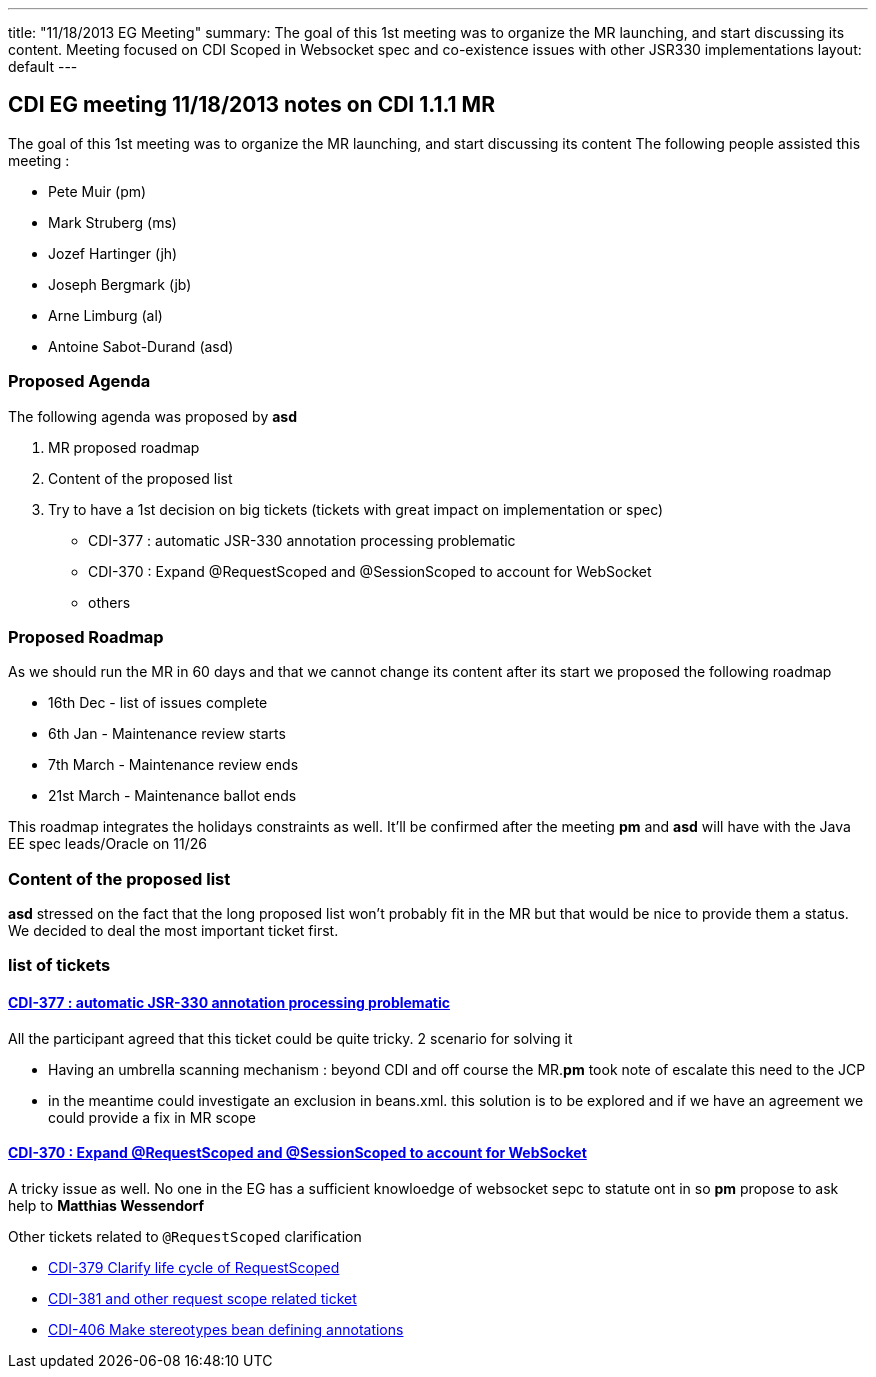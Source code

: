 ---
title: "11/18/2013 EG Meeting"
summary: The goal of this 1st meeting was to organize the MR launching, and start discussing its content. Meeting focused on CDI Scoped in Websocket spec and co-existence issues with other JSR330 implementations
layout: default
---

== CDI EG meeting 11/18/2013 notes on CDI 1.1.1 MR

The goal of this 1st meeting was to organize the MR launching, and start discussing its content
The following people assisted this meeting :

* Pete Muir (pm)
* Mark Struberg (ms)
* Jozef Hartinger (jh)
* Joseph Bergmark (jb)
* Arne Limburg (al)
* Antoine Sabot-Durand (asd)

=== Proposed Agenda 

The following agenda was proposed by *asd*

1. MR proposed roadmap 
2. Content of the proposed list 
3. Try to have a 1st decision on big tickets (tickets with great impact on implementation or spec) 
 * CDI-377 : automatic JSR-330 annotation processing problematic 
 * CDI-370 : Expand @RequestScoped and @SessionScoped to account for WebSocket 
 * others 

=== Proposed Roadmap
As we should run the MR in 60 days and that we cannot change its content after its start we proposed the following roadmap

* 16th Dec - list of issues complete
* 6th Jan - Maintenance review starts
* 7th March - Maintenance review ends
* 21st March - Maintenance ballot ends

This roadmap integrates the holidays constraints as well. It'll be confirmed after the meeting *pm* and *asd* will have with the Java EE spec leads/Oracle on 11/26 

=== Content of the proposed list

*asd* stressed on the fact that the long proposed list won't probably fit in the MR but that would be nice to provide them a status.
We decided to deal the most important ticket first. 

=== list of tickets

==== https://issues.jboss.org/browse/CDI-377[CDI-377 : automatic JSR-330 annotation processing problematic]
All the participant agreed that this ticket could be quite tricky. 2 scenario for solving it

* Having an umbrella scanning mechanism : beyond CDI and off course the MR.*pm* took note of escalate this need to the JCP
* in the meantime could investigate an exclusion in beans.xml. this solution is to be explored and if we have an agreement we could provide a fix in MR scope
  
==== https://issues.jboss.org/browse/CDI-370[CDI-370 : Expand @RequestScoped and @SessionScoped to account for WebSocket]
A tricky issue as well. No one in the EG has a sufficient knowloedge of websocket sepc to statute ont in so *pm* propose to ask help to *Matthias Wessendorf* 

Other tickets related to `@RequestScoped` clarification 

* https://issues.jboss.org/browse/CDI-379[CDI-379 Clarify life cycle of RequestScoped]
* https://issues.jboss.org/browse/CDI-381[CDI-381 and other request scope related ticket]
* https://issues.jboss.org/browse/CDI-406[CDI-406 Make stereotypes bean defining annotations]

